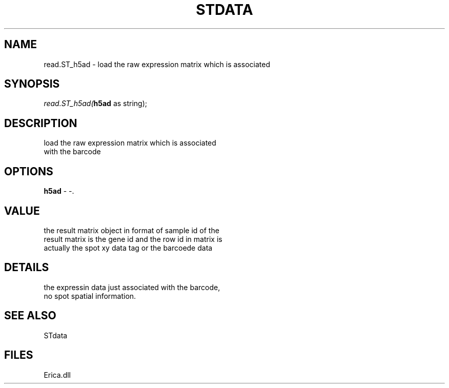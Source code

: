 .\" man page create by R# package system.
.TH STDATA 1 2000-Jan "read.ST_h5ad" "read.ST_h5ad"
.SH NAME
read.ST_h5ad \- load the raw expression matrix which is associated
.SH SYNOPSIS
\fIread.ST_h5ad(\fBh5ad\fR as string);\fR
.SH DESCRIPTION
.PP
load the raw expression matrix which is associated
 with the barcode
.PP
.SH OPTIONS
.PP
\fBh5ad\fB \fR\- -. 
.PP
.SH VALUE
.PP
the result matrix object in format of sample id of the 
 result matrix is the gene id and the row id in matrix is 
 actually the spot xy data tag or the barcoede data
.PP
.SH DETAILS
.PP
the expressin data just associated with the barcode, 
 no spot spatial information.
.PP
.SH SEE ALSO
STdata
.SH FILES
.PP
Erica.dll
.PP
